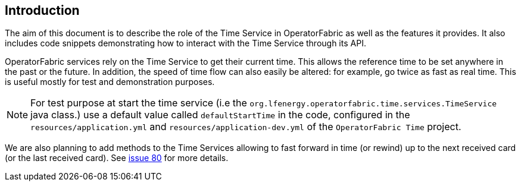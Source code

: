 
== Introduction

The aim of this document is to describe the role of the Time Service in 
OperatorFabric as well as
the features it provides.
It also includes code snippets demonstrating how to interact with the Time 
Service through its API.

OperatorFabric services rely on the Time Service to get their current time.
This allows the reference time to be set anywhere in the past or the future.
In addition, the speed of time flow can also easily be altered: for example, go 
twice as fast as real time.
This is useful mostly for test and demonstration purposes.

NOTE: For test purpose at start the time service (i.e the 
`org.lfenergy.operatorfabric.time.services.TimeService` java class.) use a 
default value called `defaultStartTime`
in the code, configured in the `resources/application.yml` and 
`resources/application-dev.yml` of the `OperatorFabric Time` project.

We are also planning to add methods to the Time Services allowing to fast 
forward in time (or rewind) up to the next received card (or the last received 
card).
See https://github.com/opfab/operatorfabric-core/issues/80[issue 80] for more 
details.

